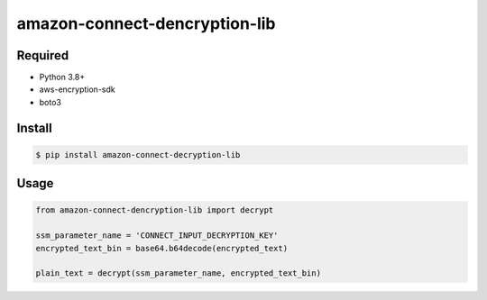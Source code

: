 ==============================
amazon-connect-dencryption-lib
==============================

Required
========

* Python 3.8+
* aws-encryption-sdk
* boto3

Install
========

.. code-block:: 

    $ pip install amazon-connect-decryption-lib



Usage
=======

.. code-block:: python

    from amazon-connect-dencryption-lib import decrypt
    
    ssm_parameter_name = 'CONNECT_INPUT_DECRYPTION_KEY'
    encrypted_text_bin = base64.b64decode(encrypted_text)
    
    plain_text = decrypt(ssm_parameter_name, encrypted_text_bin)
